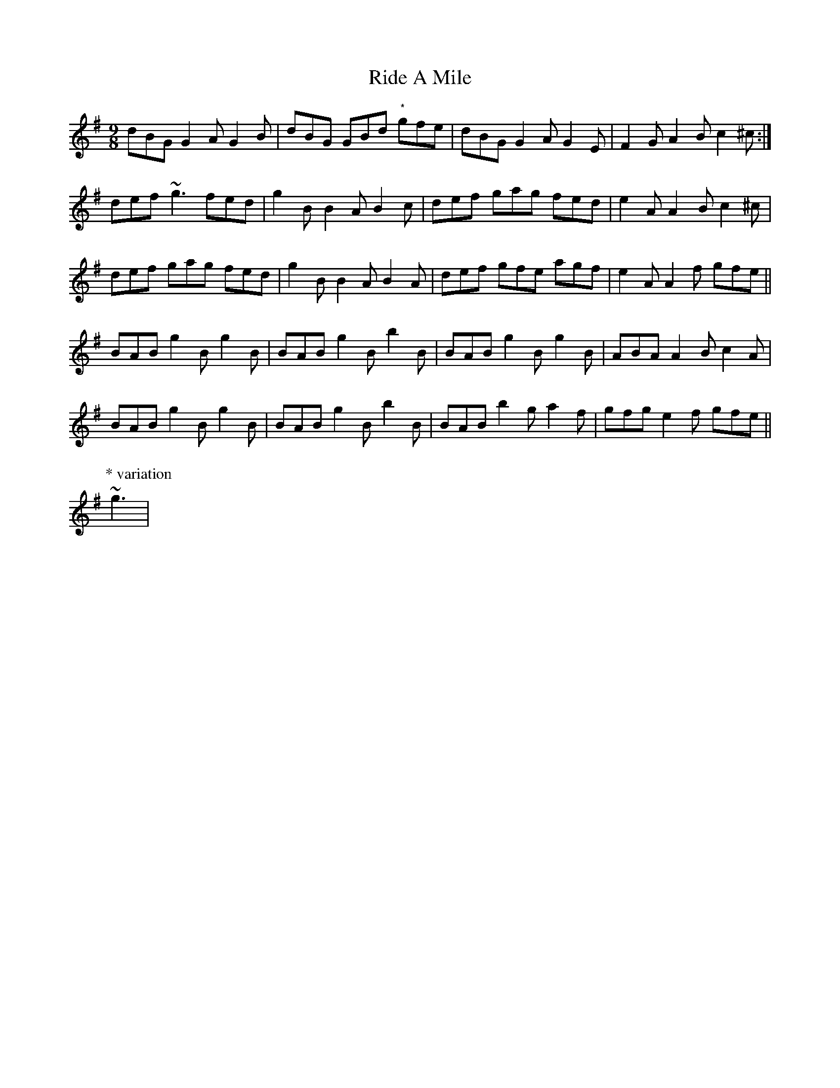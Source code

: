 X: 34451
T: Ride A Mile
R: slip jig
M: 9/8
K: Gmajor
dBG G2A G2B|dBG GBd "*"gfe|dBG G2A G2E|F2G A2 B c2^c:|
def ~g3 fed|g2B B2A B2c|def gag fed|e2A A2B c2^c|
def gag fed|g2B B2A B2A|def gfe agf|e2A A2f gfe||
BAB g2B g2B|BAB g2B b2B|BAB g2B g2B|ABA A2B c2A|
BAB g2B g2B|BAB g2B b2B|BAB b2g a2f|gfg e2f gfe||
P: * variation
~g3|

